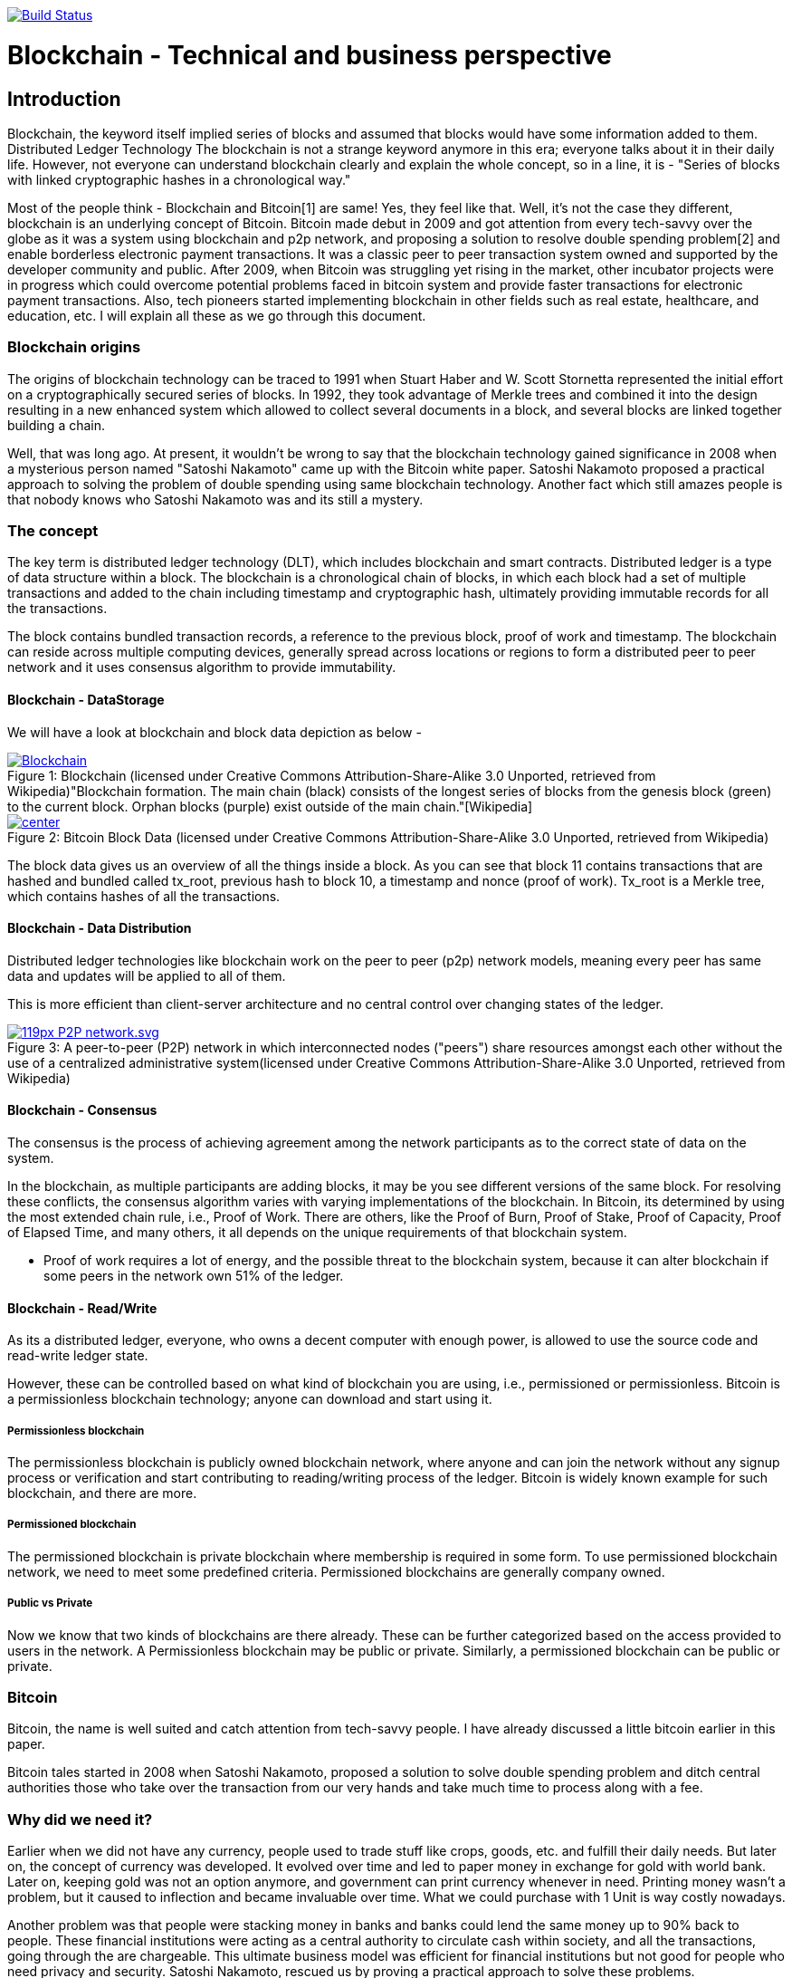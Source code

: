 image:https://travis-ci.org/akhampariya/blockchainpaper.svg?branch=master["Build Status", link="https://travis-ci.org/akhampariya/blockchainpaper"]

= Blockchain - Technical and business perspective
:showtitle:
:page-title: Blockchain - Technical and business perspective
:page-description: This is a report compiling the study on blockchain from technical and business perspective

== Introduction

Blockchain, the keyword itself implied series of blocks and assumed that blocks would have some information added to them. Distributed Ledger Technology
The blockchain is not a strange keyword anymore in this era; everyone talks about it in their daily life.
However, not everyone can understand blockchain clearly and explain the whole concept, so in a line, it is - "Series of blocks with linked cryptographic hashes in a chronological way."

Most of the people think - Blockchain and Bitcoin[1] are same! Yes, they feel like that. Well, it's not the case they different, blockchain is an underlying concept of Bitcoin.
Bitcoin made debut in 2009 and got attention from every tech-savvy over the globe as it was a system using blockchain and p2p network, and proposing a solution to resolve double spending problem[2] and enable borderless electronic payment transactions. It was a classic peer to peer transaction system owned and supported by the developer community and public. After 2009, when Bitcoin was struggling yet rising in the market, other incubator projects were in progress which could overcome potential problems faced in bitcoin system and provide faster transactions for electronic payment transactions. Also, tech pioneers started implementing blockchain in other fields such as real estate, healthcare, and education, etc. I will explain all these as we go through this document. 

=== Blockchain origins

The origins of blockchain technology can be traced to 1991 when Stuart Haber and W. Scott Stornetta represented the initial effort on a cryptographically secured series of blocks. In 1992, they took advantage of Merkle trees and combined it into the design resulting in a new enhanced system which allowed to collect several documents in a block, and several blocks are linked together building a chain.

Well, that was long ago. At present, it wouldn't be wrong to say that the blockchain technology gained significance in 2008 when a mysterious person named "Satoshi Nakamoto" came up with the Bitcoin white paper. Satoshi Nakamoto proposed a practical approach to solving the problem of double spending using same blockchain technology. Another fact which still amazes people is that nobody knows who Satoshi Nakamoto was and its still a mystery.

=== The concept

The key term is distributed ledger technology (DLT), which includes blockchain and smart contracts. Distributed ledger is a type of data structure within a block. 
The blockchain is a chronological chain of blocks, in which each block had a set of multiple transactions and added to the chain including timestamp and cryptographic hash, ultimately providing immutable records for all the transactions. 

The block contains bundled transaction records, a reference to the previous block, proof of work and timestamp. The blockchain can reside across multiple computing devices, generally spread across locations or regions to form a distributed peer to peer network and it uses consensus algorithm to provide immutability.

==== Blockchain - DataStorage

We will have a look at blockchain and block data depiction as below - 

.Blockchain (licensed under Creative Commons Attribution-Share-Alike 3.0 Unported, retrieved from Wikipedia)"Blockchain formation. The main chain (black) consists of the longest series of blocks from the genesis block (green) to the current block. Orphan blocks (purple) exist outside of the main chain."[Wikipedia]

[#img-blockchain]
[caption="Figure 1: ",link=https://upload.wikimedia.org/wikipedia/commons/9/98/Blockchain.svg]
image::https://upload.wikimedia.org/wikipedia/commons/9/98/Blockchain.svg[]


.Bitcoin Block Data (licensed under Creative Commons Attribution-Share-Alike 3.0 Unported, retrieved from Wikipedia)
[#img-blockdata]
[caption="Figure 2: ",link=https://upload.wikimedia.org/wikipedia/commons/thumb/5/55/Bitcoin_Block_Data.svg/900px-Bitcoin_Block_Data.svg.png]
image::https://upload.wikimedia.org/wikipedia/commons/thumb/5/55/Bitcoin_Block_Data.svg/900px-Bitcoin_Block_Data.svg.png[center]


The block data gives us an overview of all the things inside a block. As you can see that block 11 contains transactions that are hashed and bundled called tx_root,  previous hash to block 10, a timestamp and nonce (proof of work). Tx_root is a Merkle tree, which contains hashes of all the transactions. 

==== Blockchain - Data Distribution

Distributed ledger technologies like blockchain work on the peer to peer (p2p) network models, meaning every peer has same data and updates will be applied to all of them. 

This is more efficient than client-server architecture and no central control over changing states of the ledger. 



.A peer-to-peer (P2P) network in which interconnected nodes ("peers") share resources amongst each other without the use of a centralized administrative system(licensed under Creative Commons Attribution-Share-Alike 3.0 Unported, retrieved from Wikipedia)
[#img-p2p]
[caption="Figure 3: ",link=https://upload.wikimedia.org/wikipedia/commons/thumb/3/3f/P2P-network.svg/119px-P2P-network.svg.png]
image::https://upload.wikimedia.org/wikipedia/commons/thumb/3/3f/P2P-network.svg/119px-P2P-network.svg.png[]

==== Blockchain - Consensus 

The consensus is the process of achieving agreement among the network participants as to the correct state of data on the system.

In the blockchain, as multiple participants are adding blocks, it may be you see different versions of the same block. For resolving these conflicts, the consensus algorithm varies with varying implementations of the blockchain. In Bitcoin, its determined by using the most extended chain rule, i.e., Proof of Work. There are others, like the Proof of Burn, Proof of Stake,  Proof of Capacity, Proof of Elapsed Time, and many others, it all depends on the unique requirements of that blockchain system.

* Proof of work requires a lot of energy, and the possible threat to the blockchain system, because it can alter blockchain if some peers in the network own 51% of the ledger.

==== Blockchain - Read/Write
As its a distributed ledger, everyone, who owns a decent computer with enough power, is allowed to use the source code and read-write ledger state.

However, these can be controlled based on what kind of blockchain you are using, i.e., permissioned or permissionless. Bitcoin is a permissionless blockchain technology; anyone can download and start using it.

===== Permissionless blockchain
The permissionless blockchain is publicly owned blockchain network, where anyone and can join the network without any signup process or verification and start contributing to reading/writing process of the ledger.  Bitcoin is widely known example for such blockchain, and there are more.

===== Permissioned blockchain
The permissioned blockchain is private blockchain where membership is required in some form.  To use permissioned blockchain network, we need to meet some predefined criteria. 
Permissioned blockchains are generally company owned. 

===== Public vs Private 
Now we know that two kinds of blockchains are there already. These can be further categorized based on the access provided to users in the network. A Permissionless blockchain may be public or private. Similarly, a permissioned blockchain can be public or private. 

=== Bitcoin

Bitcoin, the name is well suited and catch attention from tech-savvy people. I have already discussed a little bitcoin earlier in this paper. 

Bitcoin tales started in 2008 when Satoshi Nakamoto, proposed a solution to solve double spending problem and ditch central authorities those who take over the transaction from our very hands and take much time to process along with a fee.

=== Why did we need it?

Earlier when we did not have any currency, people used to trade stuff like crops, goods, etc. and fulfill their daily needs. But later on, the concept of currency was developed. It evolved over time and led to paper money in exchange for gold with world bank.  Later on, keeping gold was not an option anymore, and government can print currency whenever in need. Printing money wasn't a problem, but it caused to inflection and became invaluable over time. What we could purchase with 1 Unit is way costly nowadays. 

Another problem was that people were stacking money in banks and banks could lend the same money up to 90% back to people. These financial institutions were acting as a central authority to circulate cash within society, and all the transactions, going through the are chargeable. This ultimate business model was efficient for financial institutions but not good for people who need privacy and security. 
Satoshi Nakamoto, rescued us by proving a practical approach to solve these problems.

=== Etherium



=== Zcash


=== Others

=== Complexity

=== Use cases

=== Handson